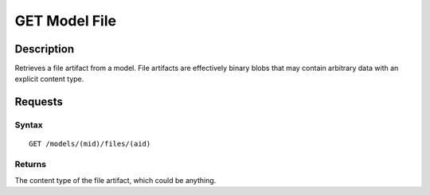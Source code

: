 .. _GET Model File:

GET Model File
==============
Description
-----------

Retrieves a file artifact from a model. File artifacts are effectively
binary blobs that may contain arbitrary data with an explicit content
type.

Requests
--------

Syntax
^^^^^^

::

    GET /models/(mid)/files/(aid)

Returns
^^^^^^^

The content type of the file artifact, which could be anything.
